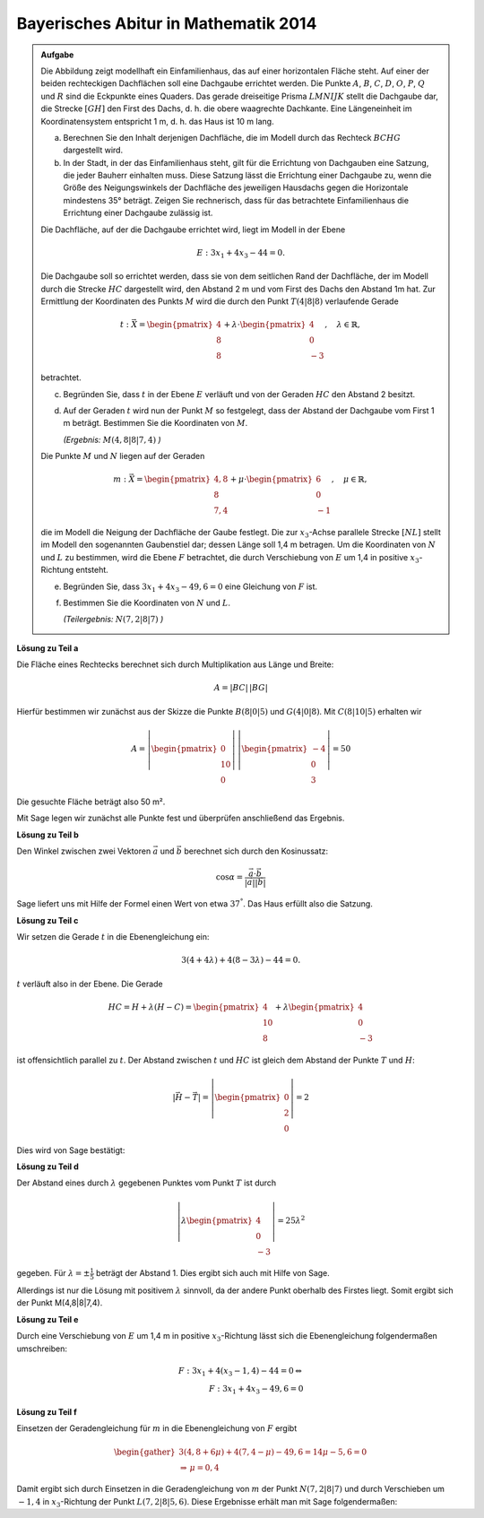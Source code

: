 Bayerisches Abitur in Mathematik 2014
-------------------------------------

.. admonition:: Aufgabe

  Die Abbildung zeigt modellhaft ein Einfamilienhaus, das auf einer horizontalen
  Fläche steht. Auf einer der beiden rechteckigen Dachflächen soll eine
  Dachgaube errichtet werden. Die Punkte :math:`A`, :math:`B`, :math:`C`, 
  :math:`D`, :math:`O`, :math:`P`, :math:`Q` und :math:`R` sind die Eckpunkte
  eines Quaders. Das gerade dreiseitige Prisma :math:`LMNIJK` stellt die 
  Dachgaube dar, die Strecke :math:`[GH]` den First des Dachs, d. h. die obere
  waagrechte Dachkante. Eine Längeneinheit im Koordinatensystem entspricht 1 m,
  d. h. das Haus ist 10 m lang.

  .. image:: ../figs/haus.png
     :align: center

  a) Berechnen Sie den Inhalt derjenigen Dachfläche, die im Modell durch das
     Rechteck :math:`BCHG` dargestellt wird.

  b) In der Stadt, in der das Einfamilienhaus steht, gilt für die Errichtung
     von Dachgauben eine Satzung, die jeder Bauherr einhalten muss. Diese 
     Satzung lässt die Errichtung einer Dachgaube zu, wenn die Größe des 
     Neigungswinkels der Dachfläche des jeweiligen Hausdachs gegen die 
     Horizontale mindestens 35° beträgt. Zeigen Sie rechnerisch, dass für das 
     betrachtete Einfamilienhaus die Errichtung einer Dachgaube zulässig ist.

  Die Dachfläche, auf der die Dachgaube errichtet wird, liegt im Modell in der
  Ebene

  .. math::

    E:3x_1+4x_3-44=0.

  Die Dachgaube soll so errichtet werden, dass sie von dem seitlichen Rand der
  Dachfläche, der im Modell durch die Strecke :math:`HC` dargestellt wird, den 
  Abstand 2 m und vom First des Dachs den Abstand 1m hat. Zur Ermittlung der
  Koordinaten des Punkts :math:`M` wird die durch den Punkt :math:`T(4|8|8)` verlaufende
  Gerade

  .. math::

    t:\vec{X} = \begin{pmatrix} 4\\ 8\\ 8\end{pmatrix} + 
    \lambda\cdot\begin{pmatrix} 4\\ 0\\ -3\end{pmatrix},\quad
    \lambda\in\mathbb{R},

  betrachtet.

  c) Begründen Sie, dass :math:`t` in der Ebene :math:`E` verläuft und von der
     Geraden :math:`HC` den Abstand 2 besitzt.

  d) Auf der Geraden :math:`t` wird nun der Punkt :math:`M` so festgelegt, dass der Abstand
     der Dachgaube vom First 1 m beträgt. Bestimmen Sie die Koordinaten
     von :math:`M`.

     *(Ergebnis:* :math:`M(4{,}8|8|7{,}4)` *)*

  Die Punkte :math:`M` und :math:`N` liegen auf der Geraden

  .. math::

    m:\vec{X} = \begin{pmatrix} 4{,}8\\ 8\\ 7{,}4\end{pmatrix} +
    \mu\cdot \begin{pmatrix} 6\\ 0\\ -1\end{pmatrix},\quad
    \mu\in\mathbb{R}, 

  die im Modell die Neigung der Dachfläche der Gaube festlegt. Die zur
  :math:`x_3`-Achse parallele Strecke :math:`[NL]` stellt im Modell den sogenannten
  Gaubenstiel dar; dessen Länge soll 1,4 m betragen. Um die Koordinaten von
  :math:`N` und :math:`L` zu bestimmen, wird die Ebene :math:`F` betrachtet, die
  durch Verschiebung von :math:`E` um 1,4 in positive :math:`x_3`-Richtung entsteht.

  e) Begründen Sie, dass :math:`3x_1+4x_3-49{,}6=0` eine Gleichung von
     :math:`F` ist.

  f) Bestimmen Sie die Koordinaten von :math:`N` und :math:`L`.

     *(Teilergebnis:* :math:`N(7{,}2|8|7)` *)*



**Lösung zu Teil a**

Die Fläche eines Rechtecks berechnet sich durch Multiplikation aus Länge und
Breite:

.. math::

  A = |BC|\,|BG|

Hierfür bestimmen wir zunächst aus der Skizze die Punkte :math:`B(8|0|5)` und
:math:`G(4|0|8)`. Mit :math:`C(8|10|5)` erhalten wir

.. math::

  A = \left|\begin{pmatrix} 0\\ 10\\ 0\end{pmatrix}\right|\,
      \left|\begin{pmatrix} -4\\ 0\\ 3\end{pmatrix}\right| = 50

Die gesuchte Fläche beträgt also 50 m².

Mit Sage legen wir zunächst alle Punkte fest und überprüfen anschließend
das Ergebnis.

.. sagecellserver::

  sage: o = vector([0,0,0])
  sage: p = vector([8,0,0])
  sage: c = vector([8, 10, 5])
  sage: breite, laenge, hoehe = c
  sage: h = vector([4, 10, 8])
  sage: t = vector([4, 8, 8])
  sage: a = o+vector([0, 0, hoehe])
  sage: b = p+vector([0, 0, hoehe])
  sage: g = h-vector([0, laenge, 0])
  sage: print "Fläche: %sm²" % float(norm(b-g)*norm(c-b))

.. end of output


**Lösung zu Teil b**

Den Winkel zwischen zwei Vektoren :math:`\vec{a}` und :math:`\vec{b}`
berechnet sich durch den Kosinussatz:

.. math::

  \cos{\alpha} = \frac{\vec{a}\cdot\vec{b}}{|\vec{a}||\vec{b}|}

Sage liefert uns mit Hilfe der Formel einen Wert von etwa :math:`37^°`.
Das Haus erfüllt also die Satzung.

.. sagecellserver::

  sage: ba = (a-b).normalized()
  sage: bg = (g-b).normalized()
  sage: print "Winkel der Dachgaube: %4.1f°" % float(arccos(ba.dot_product(bg))*180/pi)

.. end of output

**Lösung zu Teil c**

Wir setzen die Gerade :math:`t` in die Ebenengleichung ein:

.. math::

  3(4+4\lambda) + 4(8-3\lambda) - 44 = 0.

:math:`t` verläuft also in der Ebene. Die Gerade

.. math::

  HC = H + \lambda\left(H - C\right) = \begin{pmatrix} 4\\ 10\\ 8\end{pmatrix} + 
       \lambda \begin{pmatrix} 4\\ 0\\ -3\end{pmatrix}

ist offensichtlich parallel zu :math:`t`. Der Abstand zwischen :math:`t`
und :math:`HC` ist gleich dem Abstand der Punkte :math:`T` und :math:`H`:

.. math::

  \left|\vec{H}-\vec{T}\right| = \left|\begin{pmatrix} 0\\ 2\\ 0\end{pmatrix}\right| = 2

Dies wird von Sage bestätigt:

.. sagecellserver::

  sage: norm(h-t)

.. end of output

**Lösung zu Teil d**

Der Abstand eines durch :math:`\lambda` gegebenen Punktes vom Punkt :math:`T` ist durch

.. math::

  \left\vert\lambda\begin{pmatrix}4\\0\\-3\end{pmatrix}\right\vert = 25\lambda^2

gegeben. Für :math:`\lambda=\pm\frac{1}{5}` beträgt der Abstand 1.
Dies ergibt sich auch mit Hilfe von Sage.

.. sagecellserver::

  sage: lamb = solve(abs(x*(c-h)) == 1, x)
  sage: print "Die Lösungen für lambda lauten:", lamb

.. end of output

Allerdings ist nur die Lösung mit positivem :math:`\lambda` sinnvoll, 
da der andere Punkt oberhalb des Firstes liegt. Somit ergibt sich der Punkt M(4,8|8|7,4).

.. sagecellserver::

  sage: m = t + lamb[1].right() * (c-h)
  sage: print "Punkt M:", m

.. end of output

**Lösung zu Teil e**

Durch eine Verschiebung von :math:`E` um 1,4 m in positive :math:`x_3`-Richtung
lässt sich die Ebenengleichung folgendermaßen umschreiben:

.. math::

  F: 3x_1+4(x_3-1{,}4) -44 = 0 \Leftrightarrow\\
  F: 3x_1 + 4x_3 - 49{,}6 = 0

**Lösung zu Teil f**

Einsetzen der Geradengleichung für :math:`m` in die Ebenengleichung von :math:`F` ergibt

.. math::

  \begin{gather}
  3(4{,}8+6\mu)+4(7{,}4-\mu)-49{,}6 = 14\mu-5{,}6 = 0\\
  \Rightarrow\, \mu = 0{,}4
  \end{gather}

Damit ergibt sich durch Einsetzen in die Geradengleichung von :math:`m` der Punkt
:math:`N(7{,}2|8|7)` und durch Verschieben um :math:`-1{,}4` in :math:`x_3`-Richtung
der Punkt :math:`L(7{,2}|8|5{,}6)`. Diese Ergebnisse erhält man mit Sage folgendermaßen:

.. sagecellserver::

  sage: mu = solve(3*(4.8+6*x) + 4*(7.4-x) - 49.6 == 0, x)[0].right()
  sage: n = m + mu*vector([6, 0, -1])
  sage: l = n + vector([0, 0, -1.4])
  sage: print "Koordinaten von N: ", n, ", L:", l

.. end of output
